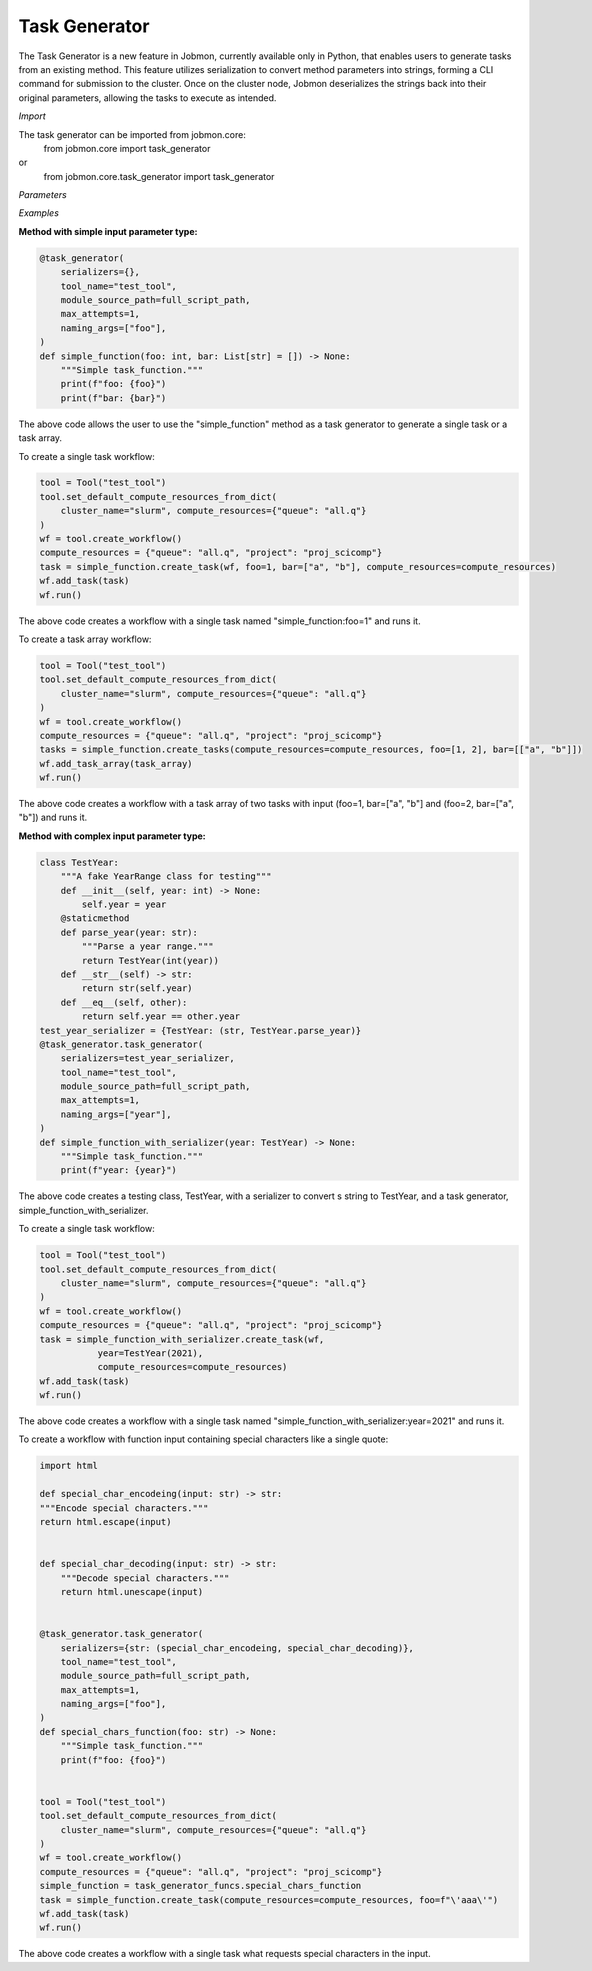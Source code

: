 
Task Generator
#######################
The Task Generator is a new feature in Jobmon, currently available only in Python,
that enables users to generate tasks from an existing method. This feature utilizes
serialization to convert method parameters into strings, forming a CLI command for
submission to the cluster. Once on the cluster node,
Jobmon deserializes the strings back into their original parameters,
allowing the tasks to execute as intended.

*Import*

The task generator can be imported from jobmon.core:
    from jobmon.core import task_generator
or
    from jobmon.core.task_generator import task_generator

*Parameters*

.. table::
    :widths: auto
    :align: left

    ===================  =================== ================================================
    Parameter             Type                Description
    ===================  =================== ================================================
    serializers          Dict                 A dict of {type: callable} to
                                              serialize the input parameters.
    naming_args          Optional[List[str]]  The args used to name the task.
                                              Does not apply to array tasks.
    max_attempts         Optional[int]        The maximum number of attempts to run the task.
    module_source_path   Optional[str]        The path to the module source code if the module
                                              is not in the current conda environment.
    ===================  =================== =================================================

*Examples*

**Method with simple input parameter type:**

.. code-block:: python

    @task_generator(
        serializers={},
        tool_name="test_tool",
        module_source_path=full_script_path,
        max_attempts=1,
        naming_args=["foo"],
    )
    def simple_function(foo: int, bar: List[str] = []) -> None:
        """Simple task_function."""
        print(f"foo: {foo}")
        print(f"bar: {bar}")

The above code allows the user to use the "simple_function" method as a task generator to generate
a single task or a task array.

To create a single task workflow:

.. code-block:: python

    tool = Tool("test_tool")
    tool.set_default_compute_resources_from_dict(
        cluster_name="slurm", compute_resources={"queue": "all.q"}
    )
    wf = tool.create_workflow()
    compute_resources = {"queue": "all.q", "project": "proj_scicomp"}
    task = simple_function.create_task(wf, foo=1, bar=["a", "b"], compute_resources=compute_resources)
    wf.add_task(task)
    wf.run()

The above code creates a workflow with a single task named "simple_function:foo=1" and runs it.

To create a task array workflow:

.. code-block:: python

    tool = Tool("test_tool")
    tool.set_default_compute_resources_from_dict(
        cluster_name="slurm", compute_resources={"queue": "all.q"}
    )
    wf = tool.create_workflow()
    compute_resources = {"queue": "all.q", "project": "proj_scicomp"}
    tasks = simple_function.create_tasks(compute_resources=compute_resources, foo=[1, 2], bar=[["a", "b"]])
    wf.add_task_array(task_array)
    wf.run()

The above code creates a workflow with a task array of two tasks with input (foo=1, bar=["a", "b"] and
(foo=2, bar=["a", "b"]) and runs it.

**Method with complex input parameter type:**

.. code-block:: python

    class TestYear:
        """A fake YearRange class for testing"""
        def __init__(self, year: int) -> None:
            self.year = year
        @staticmethod
        def parse_year(year: str):
            """Parse a year range."""
            return TestYear(int(year))
        def __str__(self) -> str:
            return str(self.year)
        def __eq__(self, other):
            return self.year == other.year
    test_year_serializer = {TestYear: (str, TestYear.parse_year)}
    @task_generator.task_generator(
        serializers=test_year_serializer,
        tool_name="test_tool",
        module_source_path=full_script_path,
        max_attempts=1,
        naming_args=["year"],
    )
    def simple_function_with_serializer(year: TestYear) -> None:
        """Simple task_function."""
        print(f"year: {year}")

The above code creates a testing class, TestYear, with a serializer to convert s string to TestYear,
and a task generator, simple_function_with_serializer.

To create a single task workflow:

.. code-block:: python

    tool = Tool("test_tool")
    tool.set_default_compute_resources_from_dict(
        cluster_name="slurm", compute_resources={"queue": "all.q"}
    )
    wf = tool.create_workflow()
    compute_resources = {"queue": "all.q", "project": "proj_scicomp"}
    task = simple_function_with_serializer.create_task(wf,
               year=TestYear(2021),
               compute_resources=compute_resources)
    wf.add_task(task)
    wf.run()

The above code creates a workflow with a single task named
"simple_function_with_serializer:year=2021" and runs it.

To create a workflow with function input containing special characters like a single quote:

.. code-block:: python

    import html

    def special_char_encodeing(input: str) -> str:
    """Encode special characters."""
    return html.escape(input)


    def special_char_decoding(input: str) -> str:
        """Decode special characters."""
        return html.unescape(input)


    @task_generator.task_generator(
        serializers={str: (special_char_encodeing, special_char_decoding)},
        tool_name="test_tool",
        module_source_path=full_script_path,
        max_attempts=1,
        naming_args=["foo"],
    )
    def special_chars_function(foo: str) -> None:
        """Simple task_function."""
        print(f"foo: {foo}")


    tool = Tool("test_tool")
    tool.set_default_compute_resources_from_dict(
        cluster_name="slurm", compute_resources={"queue": "all.q"}
    )
    wf = tool.create_workflow()
    compute_resources = {"queue": "all.q", "project": "proj_scicomp"}
    simple_function = task_generator_funcs.special_chars_function
    task = simple_function.create_task(compute_resources=compute_resources, foo=f"\'aaa\'")
    wf.add_task(task)
    wf.run()

The above code creates a workflow with a single task what requests special characters in the input.